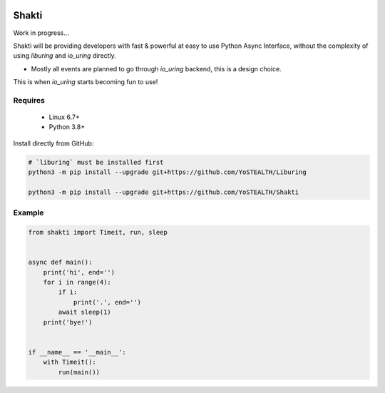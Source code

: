 |test-status|

Shakti
======
Work in progress...

Shakti will be providing developers with fast & powerful at easy to use Python Async Interface, without the complexity of using `liburing` and `io_uring` directly.

* Mostly all events are planned to go through `io_uring` backend, this is a design choice.

This is when `io_uring` starts becoming fun to use!


Requires
--------

    - Linux 6.7+
    - Python 3.8+


Install directly from GitHub:

.. code-block:: python

    # `liburing` must be installed first
    python3 -m pip install --upgrade git+https://github.com/YoSTEALTH/Liburing

    python3 -m pip install --upgrade git+https://github.com/YoSTEALTH/Shakti


Example
-------

.. code-block:: python

    from shakti import Timeit, run, sleep


    async def main():
        print('hi', end='')
        for i in range(4):
            if i:
                print('.', end='')
            await sleep(1)
        print('bye!')


    if __name__ == '__main__':
        with Timeit():
            run(main())

.. |test-status| image:: https://github.com/YoSTEALTH/Shakti/actions/workflows/test.yml/badge.svg?branch=master&event=push
    :target: https://github.com/YoSTEALTH/Shakti/actions/workflows/test.yml
    :alt: Test status
